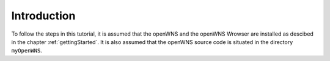 ############
Introduction
############

To follow the steps in this tutorial, it is assumed that the openWNS and the openWNS Wrowser are installed as descibed in the chapter :ref:`gettingStarted`. It is also assumed that the openWNS source code is situated in the directory ``myOpenWNS``.


